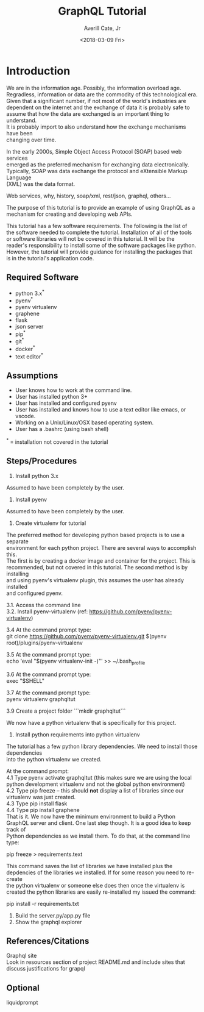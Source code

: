 #+TITLE:       GraphQL Tutorial
#+AUTHOR:      Averill Cate, Jr
#+DATE:        <2018-03-09 Fri>
#+EMAIL:       acate@iu.edu
#+LANGUAGE:    language, e.g. ‘en’ (org-export-default-language)
#+OPTIONS:     H:2 num:t toc:t \n:t ::t |:t ^:t f:t tex:t ...

* Introduction
We are in the information age.  Possibly, the information overload age.
Regradless, information or data are the commodity of this technological era.
Given that a significant number, if not most of the world's industries are
dependent on the internet and the exchange of data it is probably safe to
assume that how the data are exchanged is an important thing to understand.
It is probably import to also understand how the exchange mechanisms have been
changing over time.

In the early 2000s, Simple Object Access Protocol (SOAP) based web services 
emerged as the preferred mechanism for exchanging data electronically.  
Typically, SOAP was data exchange the protocol and eXtensible Markup Language 
(XML) was the data format.

Web services, why, history, soap/xml, rest/json, graphql, others...

The purpose of this tutorial is to provide an example of using GraphQL as a 
mechanism for creating and developing web APIs.

This tutorial has a few software requirements.  The following is the list of 
the software needed to complete the tutorial.  Installation of all of the tools 
or software libraries will not be covered in this tutorial.  It will be the 
reader's responsibility to install some of the software packages like python.  
However, the tutorial will provide guidance for installing the packages that 
is in the tutorial's application code.


** Required Software
  + python 3.x^*
  + pyenv^*
  + pyenv virtualenv
  + graphene
  + flask
  + json server
  + pip^*
  + git^*
  + docker^*
  + text editor^*

** Assumptions
+ User knows how to work at the command line.
+ User has installed python 3+
+ User has installed and configured pyenv
+ User has installed and knows how to use a text editor like emacs, or vscode.
+ Working on a Unix/Linux/OSX based operating system.
+ User has a .bashrc (using bash shell)

^* = installation not covered in the tutorial

** Steps/Procedures
1. Install python 3.x
Assumed to have been completely by the user.

2. Install pyenv
Assumed to have been completely by the user.

3. Create virtualenv for tutorial
The preferred method for developing python based projects is to use a separate 
environment for each python project.  There are several ways to accomplish this.  
The first is by creating a docker image and container for the project.  This is 
recommended, but not covered in this tutorial.  The second method is by installing 
and using pyenv's virtualenv plugin, this assumes the user has already installed 
and configured pyenv.

3.1. Access the command line
3.2. Install pyenv-virtualenv (ref: https://github.com/pyenv/pyenv-virtualenv)

3.4 At the command prompt type:
git clone https://github.com/pyenv/pyenv-virtualenv.git $(pyenv root)/plugins/pyenv-virtualenv

3.5 At the command prompt type:
echo 'eval "$(pyenv virtualenv-init -)"' >> ~/.bash_profile

3.6 At the command prompt type:
exec "$SHELL"

3.7 At the command prompt type:
pyenv virtualenv graphqltut

3.9 Create a project folder ```mkdir graphqltut```

We now have a python virtualenv that is specifically for this project. 

4. Install python requirements into python virtualenv
The tutorial has a few python library dependencies.  We need to install those dependencies 
into the python virtualenv we created.

At the command prompt: 
4.1 Type pyenv activate graphqltut (this makes sure we are using the local python development virtualenv and not the global python environment)
4.2 Type pip freeze -- this should *not* display a list of libraries since our virtualenv was just created.
4.3 Type pip install flask
4.4 Type pip install graphene
That is it.  We now have the minimum environment to build a Python GraphQL server and client.  One last step though.  It is a good idea to keep track of 
Python dependencies as we install them.  To do that, at the command line type:

pip freeze > requirements.text

This command saves the list of libraries we have installed plus the depdencies of the libraries we installed.  If for some reason you need to re-create 
the python virtualenv or someone else does then once the virtualenv is created the python libraries are easily re-installed my issued the command:

pip install -r requirements.txt

7. Build the server.py/app.py file
8. Show the graphql explorer

** References/Citations
Graphql site
Look in resources section of project README.md and include sites that discuss justifications for grapql

** Optional
liquidprompt
